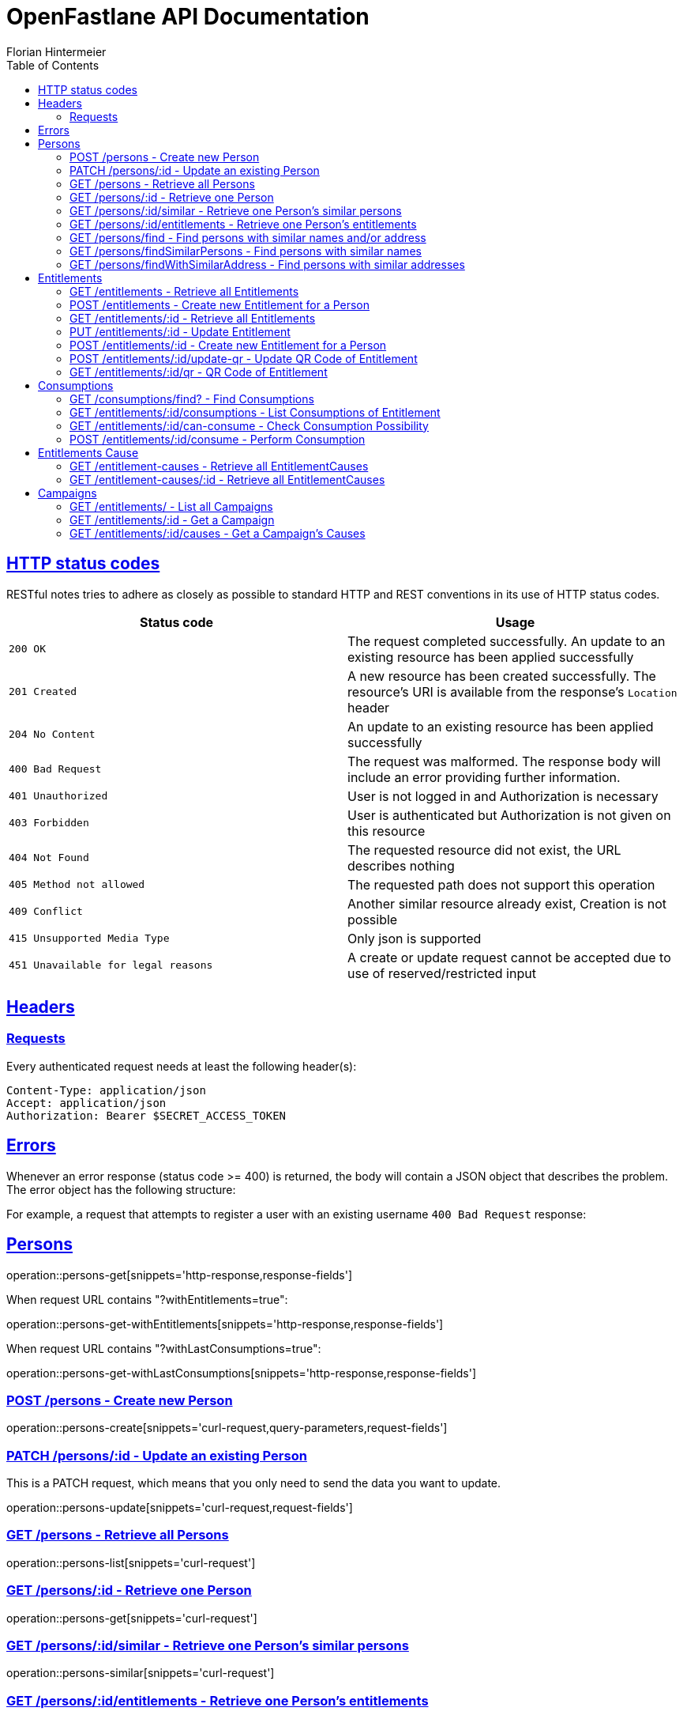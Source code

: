 = OpenFastlane API Documentation
Florian Hintermeier;
:doctype: book
:icons: font
:source-highlighter: highlightjs
:toc: left
:toclevels: 2
:sectlinks:
:operation-curl-request-title: Example request
:operation-http-response-title: Example response


[[overview-http-status-codes]]
== HTTP status codes

RESTful notes tries to adhere as closely as possible to standard HTTP and REST conventions in its use of HTTP status codes.

|===
| Status code | Usage

| `200 OK`
|  The request completed successfully.
An update to an existing resource has been applied successfully

| `201 Created`
| A new resource has been created successfully.
The resource's URI is available from the response's
`Location` header

| `204 No Content`
| An update to an existing resource has been applied successfully

| `400 Bad Request`
| The request was malformed.
The response body will include an error providing further information.

| `401 Unauthorized`
| User is not logged in and Authorization is necessary

| `403 Forbidden`
| User is authenticated but Authorization is not given on this resource

| `404 Not Found`
| The requested resource did not exist, the URL describes nothing

| `405 Method not allowed`
| The requested path does not support this operation

| `409 Conflict`
| Another similar resource already exist, Creation is not possible

| `415 Unsupported Media Type`
| Only json is supported

| `451 Unavailable for legal reasons`
| A create or update request cannot be accepted due to use of reserved/restricted input

|===

[[overview-headers]]
== Headers

=== Requests

Every authenticated request needs at least the following header(s):

[source]
----
Content-Type: application/json
Accept: application/json
Authorization: Bearer $SECRET_ACCESS_TOKEN
----

[[overview-errors]]
== Errors

Whenever an error response (status code >= 400) is returned, the body will contain a JSON object that describes the problem.
The error object has the following structure:

For example, a request that attempts to register a user with an existing username
`400 Bad Request` response:

[[persons]]
== Persons

operation::persons-get[snippets='http-response,response-fields']

When request URL contains "?withEntitlements=true":

operation::persons-get-withEntitlements[snippets='http-response,response-fields']

When request URL contains "?withLastConsumptions=true":

operation::persons-get-withLastConsumptions[snippets='http-response,response-fields']

[[persons-create]]
=== POST /persons - Create new Person

operation::persons-create[snippets='curl-request,query-parameters,request-fields']

[[persons-update]]
=== PATCH /persons/:id - Update an existing Person

This is a PATCH request, which means that you only need to send the data you want to update.

operation::persons-update[snippets='curl-request,request-fields']

[[persons-list]]
=== GET /persons - Retrieve all Persons
operation::persons-list[snippets='curl-request']

[[persons-get]]
=== GET /persons/:id - Retrieve one Person
operation::persons-get[snippets='curl-request']

[[persons-similar]]
=== GET /persons/:id/similar - Retrieve one Person's similar persons

operation::persons-similar[snippets='curl-request']

[[persons-entitlements]]
=== GET /persons/:id/entitlements - Retrieve one Person's entitlements

operation::persons-entitlements[snippets='curl-request,http-response,response-fields']

[[persons-find]]
=== GET /persons/find - Find persons with similar names and/or address

operation::persons-findSimilarPersons[snippets='curl-request,query-parameters,http-response']

Returns *204 No Content* if no duplicates are found

[[persons-findSimilarPersons]]
=== GET /persons/findSimilarPersons - Find persons with similar names

operation::persons-findSimilarPersons[snippets='curl-request,query-parameters,http-response']

Returns *204 No Content* if no duplicates are found

operation::persons-findSimilarPersons-empty[snippets='http-response']

[[persons-findWithSimilarAddress]]
=== GET /persons/findWithSimilarAddress - Find persons with similar addresses

operation::persons-findWithSimilarAddress[snippets='curl-request,query-parameters,http-response']

Returns *204 No Content* if no duplicates are found

operation::persons-findWithSimilarAddress-empty[snippets='http-response']

[[entitlements]]
== Entitlements

operation::entitlements-get[snippets='http-response,response-fields']

[[entitlements-list]]
=== GET /entitlements - Retrieve all Entitlements

operation::entitlements-list[snippets='curl-request,http-response']

[[entitlements-create]]
=== POST /entitlements - Create new Entitlement for a Person

operation::entitlements-create[snippets='curl-request,request-fields,http-response']

[[entitlements-get]]
=== GET /entitlements/:id - Retrieve all Entitlements

operation::entitlements-get[snippets='curl-request,http-response']

[[entitlements-update]]
=== PUT /entitlements/:id - Update Entitlement

operation::entitlements-update[snippets='curl-request,request-fields,http-response']

[[entitlements-extend]]
=== POST /entitlements/:id - Create new Entitlement for a Person

operation::entitlements-extend[snippets='curl-request,http-response']

[[entitlements-update-qr]]
=== POST /entitlements/:id/update-qr - Update QR Code of Entitlement

operation::entitlements-update-qr[snippets='curl-request,http-response']

[[entitlements-view-qr]]
=== GET /entitlements/:id/qr - QR Code of Entitlement

operation::entitlements-view[snippets='curl-request,http-response']

[[consumptions]]
== Consumptions

operation::consumptions-find[snippets='http-response,response-fields']

[[consumptions-list]]
=== GET /consumptions/find? - Find Consumptions

operation::consumptions-find[snippets='curl-request,http-response,query-parameters']

[[entitlements-get-consumptions-list]]
=== GET /entitlements/:id/consumptions - List Consumptions of Entitlement

operation::entitlements-get-consumptions-list[snippets='http-response']

[[entitlements-can-consume]]
=== GET /entitlements/:id/can-consume - Check Consumption Possibility

operation::entitlements-can-consume[snippets='http-response,response-fields']

[[entitlements-perform-consumption]]
=== POST /entitlements/:id/consume - Perform Consumption

operation::entitlements-perform-consumption[snippets='http-response']

[[entitlement-causes]]
== Entitlements Cause

operation::entitlement-causes-get[snippets='http-response,response-fields']

[[entitlement-causes-list]]
=== GET /entitlement-causes - Retrieve all EntitlementCauses

operation::entitlement-causes-list[snippets='curl-request,http-response']

[[entitlement-causes-get]]
=== GET /entitlement-causes/:id - Retrieve all EntitlementCauses

operation::entitlement-causes-get[snippets='curl-request,http-response']

[[campaigns]]
== Campaigns

operation::campaigns-get[snippets='http-response,response-fields']

[[campaigns-list]]
=== GET /entitlements/ - List all Campaigns

operation::campaigns-list[snippets='curl-request,http-response']

[[campaigns-get]]
=== GET /entitlements/:id - Get a Campaign

operation::campaigns-get[snippets='curl-request,http-response']

[[campaign-causes-list]]
=== GET /entitlements/:id/causes - Get a Campaign's Causes

operation::campaign-causes-list[snippets='curl-request,http-response']

